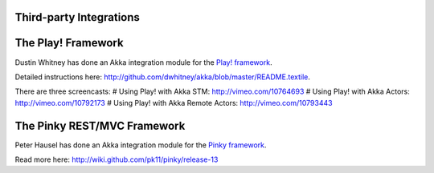 Third-party Integrations
========================

The Play! Framework
===================

Dustin Whitney has done an Akka integration module for the `Play! framework <http://www.playframework.org/>`_.

Detailed instructions here: `<http://github.com/dwhitney/akka/blob/master/README.textile>`_.

There are three screencasts:
# Using Play! with Akka STM: `<http://vimeo.com/10764693>`_
# Using Play! with Akka Actors: `<http://vimeo.com/10792173>`_
# Using Play! with Akka Remote Actors: `<http://vimeo.com/10793443>`_

The Pinky REST/MVC Framework
============================

Peter Hausel has done an Akka integration module for the `Pinky framework <http://wiki.github.com/pk11/pinky/>`_.

Read more here: `<http://wiki.github.com/pk11/pinky/release-13>`_

